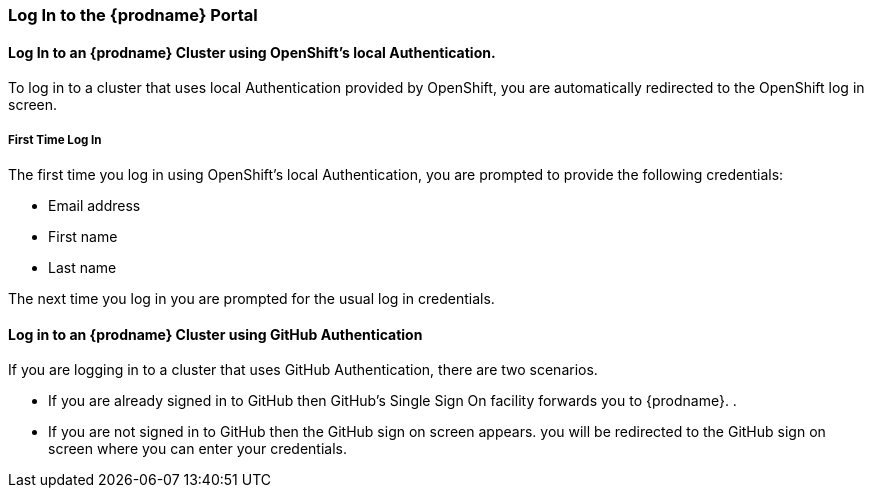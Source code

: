[[Log-In-to-the-iPaaS-Portal]]
=== Log In to the {prodname} Portal

==== Log In to an {prodname} Cluster using OpenShift's local Authentication.
To log in to a cluster that uses local Authentication provided by OpenShift, you are automatically redirected to the OpenShift log in screen.

===== First Time Log In
The first time you log in using OpenShift's local Authentication, you are prompted to provide the following credentials:

* Email address

* First name

* Last name

//verify this. Not sure what happens, really
The next time you log in you are prompted for the usual log in credentials.

==== Log in to an {prodname} Cluster using GitHub Authentication
If you are logging in to a cluster that uses GitHub Authentication, there are two scenarios.

* If you are already signed in to GitHub then GitHub's Single Sign On facility
forwards you to {prodname}. .

* If you are not signed in to GitHub then the GitHub sign on screen appears.
you will be redirected to the GitHub sign on screen where you can enter your credentials.
//verify this
